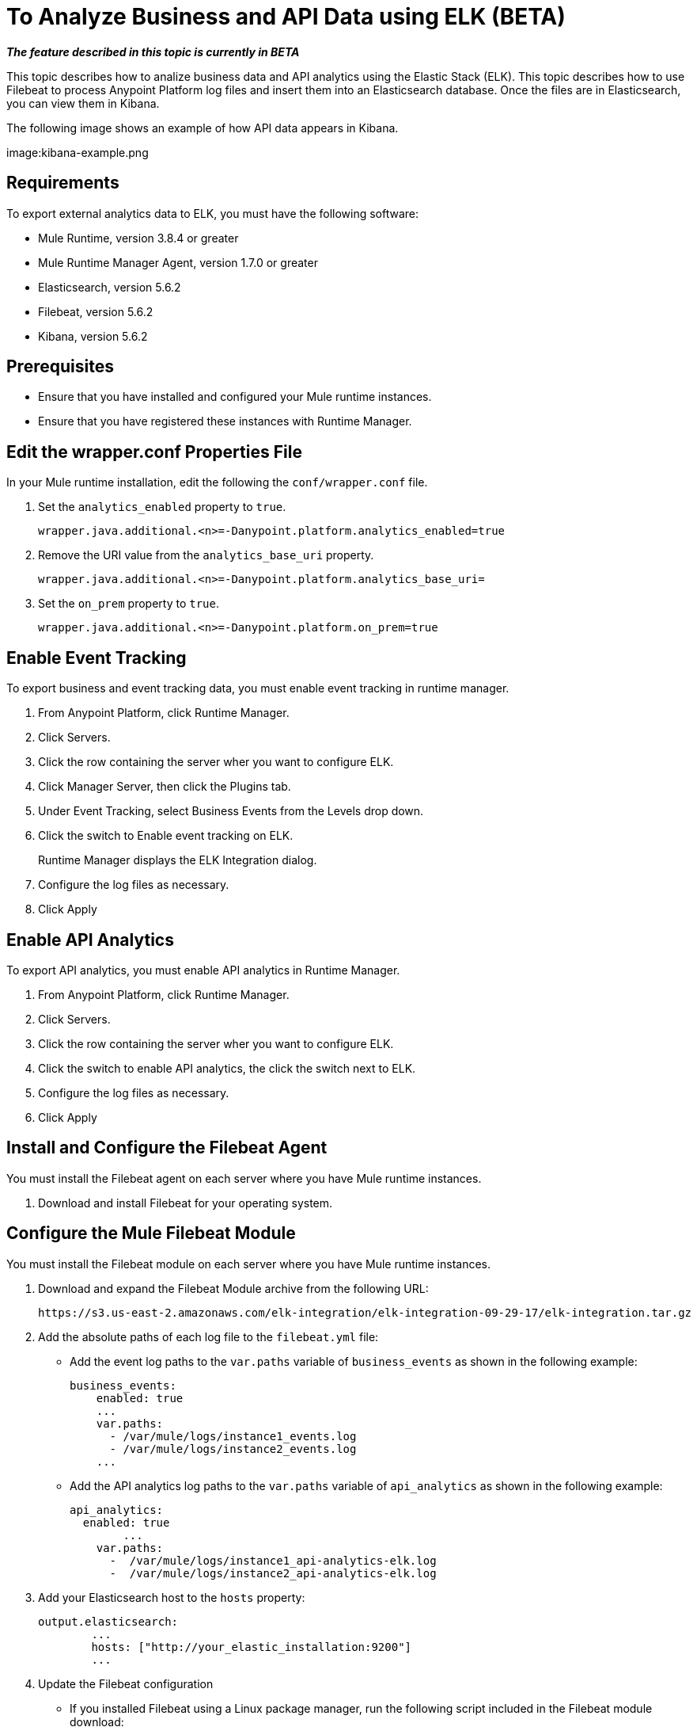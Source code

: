 = To Analyze Business and API Data using ELK (BETA)

*_The feature described in this topic is currently in BETA_*

This topic describes how to analize business data and API analytics using the Elastic Stack (ELK). This topic describes how to use Filebeat to process Anypoint Platform log files and insert them into an Elasticsearch database. Once the files are in Elasticsearch, you can view them in Kibana.

The following image shows an example of how API data appears in Kibana.

image:kibana-example.png

== Requirements

To export external analytics data to ELK, you must have the following software:

* Mule Runtime, version 3.8.4 or greater
* Mule Runtime Manager Agent, version 1.7.0 or greater
* Elasticsearch, version 5.6.2
* Filebeat, version 5.6.2
* Kibana, version 5.6.2

== Prerequisites

* Ensure that you have installed and configured your Mule runtime instances.
* Ensure that you have registered these instances with Runtime Manager.

== Edit the wrapper.conf Properties File

In your Mule runtime installation, edit the following the `conf/wrapper.conf` file.

. Set the `analytics_enabled` property to `true`.
+
----
wrapper.java.additional.<n>=-Danypoint.platform.analytics_enabled=true
----

. Remove the URI value from the `analytics_base_uri` property.
+
----
wrapper.java.additional.<n>=-Danypoint.platform.analytics_base_uri=
----

. Set the `on_prem` property to `true`. 
+
----
wrapper.java.additional.<n>=-Danypoint.platform.on_prem=true
----

== Enable Event Tracking

To export business and event tracking data, you must enable event tracking in runtime manager.

. From Anypoint Platform, click Runtime Manager.
. Click Servers.
. Click the row containing the server wher you want to configure ELK.
. Click Manager Server, then click the Plugins tab.
. Under Event Tracking, select Business Events from the Levels drop down.
. Click the switch to Enable event tracking on ELK. 
+
Runtime Manager displays the ELK Integration dialog.

. Configure the log files as necessary.
. Click Apply

== Enable API Analytics

To export API analytics, you must enable API analytics in Runtime Manager.

. From Anypoint Platform, click Runtime Manager.
. Click Servers.
. Click the row containing the server wher you want to configure ELK.
. Click the switch to enable API analytics, the click the switch next to ELK.
. Configure the log files as necessary.
. Click Apply

== Install and Configure the Filebeat Agent

You must install the Filebeat agent on each server where you have Mule runtime instances. 

. Download and install Filebeat for your operating system.

== Configure the Mule Filebeat Module

You must install the Filebeat module on each server where you have Mule runtime instances. 

. Download and expand the Filebeat Module archive from the following URL:
+
----
https://s3.us-east-2.amazonaws.com/elk-integration/elk-integration-09-29-17/elk-integration.tar.gz
----

. Add the absolute paths of each log file to the `filebeat.yml` file:
+
* Add the event log paths to the `var.paths` variable of `business_events` as shown in the following example:
+
----
business_events:
    enabled: true
    ...
    var.paths: 
      - /var/mule/logs/instance1_events.log
      - /var/mule/logs/instance2_events.log
    ...
----
+
* Add the API analytics log paths to the `var.paths` variable of `api_analytics` as shown in the following example:
+
----
api_analytics:
  enabled: true
  	...
    var.paths:
      -  /var/mule/logs/instance1_api-analytics-elk.log
      -  /var/mule/logs/instance2_api-analytics-elk.log
----

. Add your Elasticsearch host to the `hosts` property:
+
----
output.elasticsearch:
	...
	hosts: ["http://your_elastic_installation:9200"]
	...
----

. Update the Filebeat configuration
+
* If you installed Filebeat using a Linux package manager, run the following script included in the Filebeat module download:
+
----
 setup_mule_module.sh
----
+
* If you installed Filebeat using another method, you must 
** copy `filebeat.template.mule.json` and `filebeat.yml` to the root installation folder of Filebeat
** copy the `mule` module folder to the `module` folder of your Filebeat installation.
== Run Filebeat

. Start Filebeat as a service on your system.
+
For example, if you are using an RPM package manager:
+
----
sudo /etc/init.d/filebeat start
----

. Configure Filebeat to start automatically during boot:
+
----
sudo chkconfig --add filebeat
----

== Install the Elasticsearch Geoip and Agent Modules

You must install the following Elasticsearch plugins:

* *Geoip*: determines the geographical location of IP addresses stored in your logs.
* *User Agent*: determines information about a browser or operating system based on HTTP requests.


== Configure Kibana and Import the MuleSoft Kibana Dashboards

After installing Filebeat and Elasticsearch, you must configure Kibana to be able to consume data from Anypoint Platform.

MuleSoft provides a set of default Kibana configuration that you can use to analyze business and API data. These include dashboards, searches, and visualizations.

. Configure an Index Pattern
+
You must create an Elasticsearch index for the Anypoint Platform data.

.. Generate initial set of data.
+
This is required for the index to be created so that Kibana can recognize this. For example, you can send a request to a test API to generate an initial set of data.

.. In the Kibana management console, create an index pattern with `mule-*` as the value.

. Obtain the Index Pattern ID
+
After creating the index pattern, you must obtain the index ID. This pattern is visible in the URL when viewing the `mule-*` index pattern. For example, in the following image the index pattern ID is `AV7OmqBs1r9syiCBxyee`.
+
image:kibana-index-pattern-id.png[]

. Download the Mule Kibana configuration files from the following URL:
+
----
https://s3.us-east-2.amazonaws.com/elk-integration/elk-integration-09-29-17/dashboards.tar.gz
----
+
This file contains a default dashboard, search, and visualization dashboards that you can use to analyze Anypoint Platform data.

. Add the Index Pattern ID to the `searchSourceJSON` Property of `searches.json`.
+
Modify `searches.json` to include the index pattern ID retrieved in a previous step. You must modify every occurence of `searchSourceJSON` in this file.
+
----
"kibanaSavedObjectMeta": {
        "searchSourceJSON": "{\"index\":\"AV7OmqBs1r9syiCBxyee\", .......
 }
----

. Import each of the dashboards into your Kibana installation.
+
You must import the dashboards in the following order:
+
.. dashboards.json
.. searches.json
.. visualizations.json

== See Also

* https://www.elastic.co/guide/en/elasticsearch/plugins/current/ingest-geoip.html[Ingest Geoip Processor Plugin]
* https://www.elastic.co/guide/en/elasticsearch/plugins/current/ingest-user-agent.html[Ingest User Agent Processor Plugin]

 